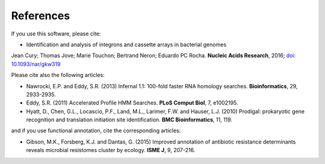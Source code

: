 .. IntegronFinder - Detection of Integron in DNA sequences

.. _references:

References
==========

If you use this software, please cite:

- Identification and analysis of integrons and cassette arrays in bacterial genomes
Jean Cury; Thomas Jove; Marie Touchon; Bertrand Neron; Eduardo PC Rocha.
**Nucleic Acids Research**, 2016; `doi: 10.1093/nar/gkw319`_

Please cite also the following articles:

- Nawrocki, E.P. and Eddy, S.R. (2013) Infernal 1.1: 100-fold faster RNA homology searches. **Bioinformatics**, 29, 2933-2935.

- Eddy, S.R. (2011) Accelerated Profile HMM Searches. **PLoS Comput Biol**, 7, e1002195.

- Hyatt, D., Chen, G.L., Locascio, P.F., Land, M.L., Larimer, F.W. and Hauser, L.J. (2010) Prodigal: prokaryotic gene recognition and translation initiation site identification. **BMC Bioinformatics**, 11, 119.

and if you use functional annotation, cite the corresponding articles:

- Gibson, M.K., Forsberg, K.J. and Dantas, G. (2015) Improved annotation of antibiotic resistance determinants reveals microbial resistomes cluster by ecology. **ISME J**, 9, 207-216.

.. _`doi: 10.1093/nar/gkw319`: http://nar.oxfordjournals.org/cgi/content/full/gkw319
